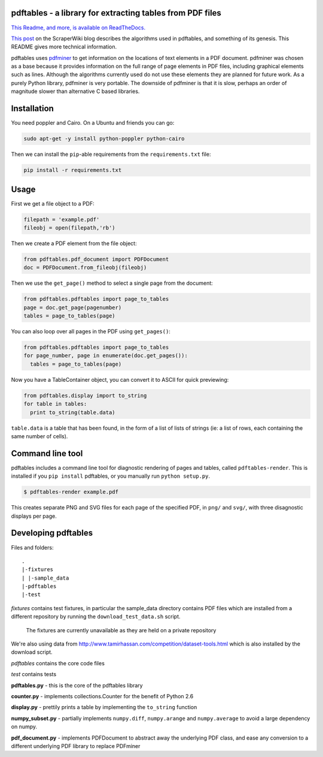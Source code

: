 .. -*- mode: rst -*-

pdftables - a library for extracting tables from PDF files
==========================================================

.. image:: https://travis-ci.org/okfn/pdftables.png
   :target: https://travis-ci.org/okfn/pdftables
.. image:: https://pypip.in/v/pdftables/badge.png
   :target: https://pypi.python.org/pypi/pdftables

..

`This Readme, and more, is available on ReadTheDocs. <http://pdftables.readthedocs.org/>`_

`This post <http://blog.scraperwiki.com/2013/07/29/pdftables-a-python-library-for-getting-tables-out-of-pdf-files>`_
on the ScraperWiki blog describes the algorithms used in pdftables, and
something of its genesis. This README gives more technical information.

pdftables uses `pdfminer <http://www.unixuser.org/~euske/python/pdfminer/>`_ to get information on the locations of text
elements in a PDF document. pdfminer was chosen as a base because it provides
information on the full range of page elements in PDF files, including
graphical elements such as lines. Although the algorithms currently used do not
use these elements they are planned for future work. As a purely Python library,
pdfminer is very portable. The downside of pdfminer is that it is slow, perhaps
an order of magnitude slower than alternative C based libraries.

Installation
============

You need poppler and Cairo. On a Ubuntu and friends you can go:

.. code:: bash

  sudo apt-get -y install python-poppler python-cairo

Then we can install the ``pip``-able requirements from the ``requirements.txt`` file:

.. code:: bash

  pip install -r requirements.txt

Usage
=====

First we get a file object to a PDF:

.. code:: python

  filepath = 'example.pdf'
  fileobj = open(filepath,'rb')

Then we create a PDF element from the file object:

.. code:: python

  from pdftables.pdf_document import PDFDocument
  doc = PDFDocument.from_fileobj(fileobj)

Then we use the ``get_page()`` method to select a single page from the document:

.. code:: python

  from pdftables.pdftables import page_to_tables
  page = doc.get_page(pagenumber)
  tables = page_to_tables(page)

You can also loop over all pages in the PDF using ``get_pages()``:

.. code:: python

  from pdftables.pdftables import page_to_tables
  for page_number, page in enumerate(doc.get_pages()):
    tables = page_to_tables(page)

Now you have a TableContainer object, you can convert it to ASCII for quick previewing:

.. code:: python

  from pdftables.display import to_string
  for table in tables:
    print to_string(table.data)

``table.data`` is a table that has been found, in the form of a list of lists of strings
(ie: a list of rows, each containing the same number of cells).

Command line tool
=================

pdftables includes a command line tool for diagnostic rendering of pages and tables, called ``pdftables-render``.
This is installed if you ``pip install`` pdftables, or you manually run ``python setup.py``.

.. code:: bash

  $ pdftables-render example.pdf

This creates separate PNG and SVG files for each page of the specified PDF, in ``png/`` and ``svg/``, with three disagnostic displays per page.

Developing pdftables
====================

Files and folders::

  .
  |-fixtures
  | |-sample_data
  |-pdftables
  |-test

*fixtures* contains test fixtures, in particular the sample_data directory
contains PDF files which are installed from a different repository by running
the ``download_test_data.sh`` script.

    The fixtures are currently unavailable as they are held on 
    a private repository

We're also using data from http://www.tamirhassan.com/competition/dataset-tools.html which is also installed by the download script.

*pdftables* contains the core code files

*test* contains tests

**pdftables.py** - this is the core of the pdftables library

**counter.py** - implements collections.Counter for the benefit of Python 2.6

**display.py** - prettily prints a table by implementing the ``to_string`` function

**numpy_subset.py** - partially implements ``numpy.diff``, ``numpy.arange`` and ``numpy.average`` to avoid a large dependency on numpy.

**pdf_document.py** - implements PDFDocument to abstract away the underlying PDF class, and ease any conversion to a different underlying PDF library to replace PDFminer



